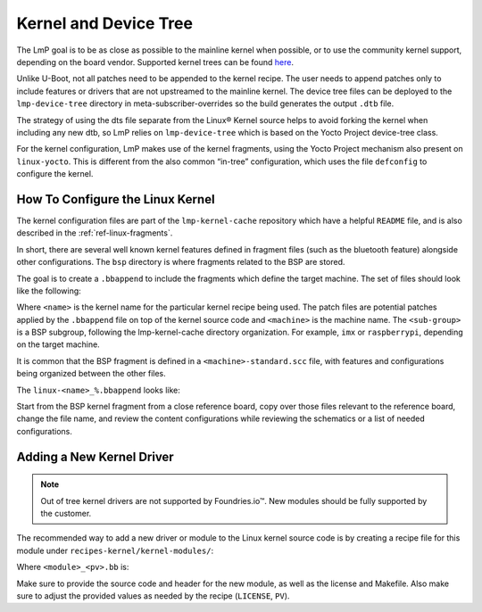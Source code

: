 .. _ref-pg-spl-kernel:

Kernel and Device Tree
======================

The LmP goal is to be as close as possible to the mainline kernel when
possible, or to use the community kernel support, depending on the board
vendor. Supported kernel trees can be found `here <https://github.com/foundriesio/meta-lmp/tree/main/meta-lmp-bsp/recipes-kernel/linux>`_.

Unlike U-Boot, not all patches need to be appended to the kernel recipe.
The user needs to append patches only to include features or drivers
that are not upstreamed to the mainline kernel. The device tree files
can be deployed to the ``lmp-device-tree`` directory in
meta-subscriber-overrides so the build generates the output ``.dtb`` file.

.. prompt:: text

    recipes-bsp/device-tree/
    ├── lmp-device-tree
    │   └── <board>.dts
    └── lmp-device-tree.bbappend

The strategy of using the dts file separate from the Linux® Kernel
source helps to avoid forking the kernel when including any new
dtb, so LmP relies on ``lmp-device-tree`` which is based on the Yocto Project
device-tree class.

For the kernel configuration, LmP makes use of the kernel fragments,
using the Yocto Project mechanism also present on ``linux-yocto``. This is
different from the also common “in-tree” configuration, which uses the
file ``defconfig`` to configure the kernel.

.. _ref-pg-how-to-configure-linux:

How To Configure the Linux Kernel
---------------------------------

The kernel configuration files are part of the ``lmp-kernel-cache``
repository which have a helpful ``README`` file, and is also described in
the :ref:`ref-linux-fragments`.

In short, there are several well known kernel features defined in
fragment files (such as the bluetooth feature) alongside other
configurations. The ``bsp`` directory is where fragments related
to the BSP are stored.

The goal is to create a ``.bbappend`` to include the fragments which define
the target machine. The set of files should look like the following:

.. prompt:: text

    ├── linux-<name>
    │   ├── patch-file.patch
    │   ├── another-patch-file.patch
    │   └── kernel-meta
    │       └── bsp
    │           └── <sub-group>
    │               ├── <machine>.cfg
    │               ├── <machine>.scc
    │               └── <machine>-standard.scc
    └── linux-<name>_%.bbappend

Where ``<name>`` is the kernel name for the particular kernel recipe being
used. The patch files are potential patches applied by the ``.bbappend``
file on top of the kernel source code and ``<machine>`` is the machine name.
The ``<sub-group>`` is a BSP subgroup, following the lmp-kernel-cache
directory organization. For example, ``imx`` or ``raspberrypi``, depending on
the target machine.

It is common that the BSP fragment is defined in a
``<machine>-standard.scc`` file, with features and configurations being
organized between the other files.

The ``linux-<name>_%.bbappend`` looks like:

.. prompt:: text

    FILESEXTRAPATHS:prepend := "${THISDIR}/${PN}:"
    SRC_URI += " \
       file://kernel-meta/bsp/<sub-group>/<machine>.cfg \
       file://kernel-meta/bsp/<sub-group>/<machine>.scc \
       file://kernel-meta/bsp/<sub-group>/<machine>-standard.scc \
    “

Start from the BSP kernel fragment from a close reference board, copy
over those files relevant to the reference board, change the file name,
and review the content configurations while reviewing the schematics or
a list of needed configurations.

.. _ref-pg-new-driver:

Adding a New Kernel Driver
--------------------------

.. note::
    Out of tree kernel drivers are not supported by Foundries.io™. New modules should be fully supported by the customer.

The recommended way to add a new driver or module to the Linux kernel source
code is by creating a recipe file for this module under
``recipes-kernel/kernel-modules/``:

.. prompt:: text

    recipes-kernel/kernel-modules/
    └── <module>
        ├── <module>
        │   ├── COPYING
        │   ├── Makefile
        │   ├── <module>.c
        │   └── <module>.h
        └── <module>_<pv>.bb

Where ``<module>_<pv>.bb`` is:

.. prompt:: text

    SUMMARY = "Module summary"
    LICENSE = "GPLv2"
    LIC_FILES_CHKSUM = "file://COPYING;md5=12f884d2ae1ff87c09e5b7ccc2c4ca7e"

    inherit module

    SRC_URI = " \
      file://Makefile \
      file://<module>.c \
      file://<module>.h \
      file://COPYING \
    "

    S = "${WORKDIR}"

    KERNEL_MODULE_AUTOLOAD:append = "<module>"

Make sure to provide the source code and header for the new module, as well as
the license and Makefile. Also make sure to adjust the provided values as needed
by the recipe (``LICENSE``, ``PV``).
